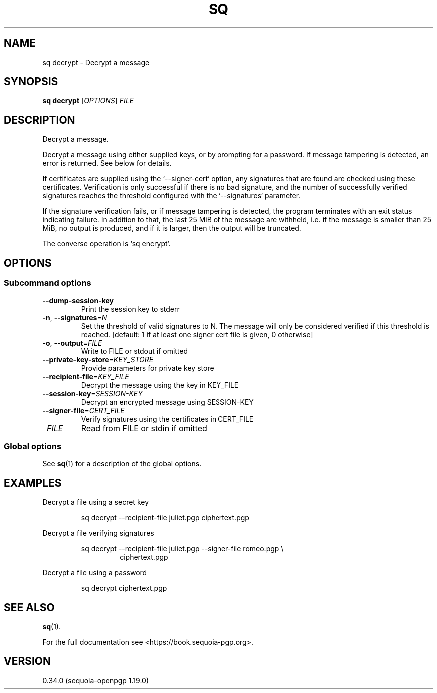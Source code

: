 .TH SQ 1 0.34.0 "Sequoia PGP" "User Commands"
.SH NAME
sq decrypt \- Decrypt a message
.SH SYNOPSIS
.br
\fBsq decrypt\fR [\fIOPTIONS\fR] \fIFILE\fR
.SH DESCRIPTION
Decrypt a message.
.PP
Decrypt a message using either supplied keys, or by prompting for a
password.  If message tampering is detected, an error is returned.
See below for details.
.PP
If certificates are supplied using the `\-\-signer\-cert` option, any
signatures that are found are checked using these certificates.
Verification is only successful if there is no bad signature, and the
number of successfully verified signatures reaches the threshold
configured with the `\-\-signatures` parameter.
.PP
If the signature verification fails, or if message tampering is
detected, the program terminates with an exit status indicating
failure.  In addition to that, the last 25 MiB of the message are
withheld, i.e. if the message is smaller than 25 MiB, no output is
produced, and if it is larger, then the output will be truncated.
.PP
The converse operation is `sq encrypt`.
.PP


.SH OPTIONS
.SS "Subcommand options"
.TP
\fB\-\-dump\-session\-key\fR
Print the session key to stderr
.TP
\fB\-n\fR, \fB\-\-signatures\fR=\fIN\fR
Set the threshold of valid signatures to N. The message will only be considered verified if this threshold is reached. [default: 1 if at least one signer cert file is given, 0 otherwise]
.TP
\fB\-o\fR, \fB\-\-output\fR=\fIFILE\fR
Write to FILE or stdout if omitted
.TP
\fB\-\-private\-key\-store\fR=\fIKEY_STORE\fR
Provide parameters for private key store
.TP
\fB\-\-recipient\-file\fR=\fIKEY_FILE\fR
Decrypt the message using the key in KEY_FILE
.TP
\fB\-\-session\-key\fR=\fISESSION\-KEY\fR
Decrypt an encrypted message using SESSION\-KEY
.TP
\fB\-\-signer\-file\fR=\fICERT_FILE\fR
Verify signatures using the certificates in CERT_FILE
.TP
 \fIFILE\fR
Read from FILE or stdin if omitted
.SS "Global options"
See \fBsq\fR(1) for a description of the global options.
.SH EXAMPLES
.PP

.PP
Decrypt a file using a secret key
.PP
.nf
.RS
sq decrypt \-\-recipient\-file juliet.pgp ciphertext.pgp
.RE
.PP
.fi

.PP
Decrypt a file verifying signatures
.PP
.nf
.RS
sq decrypt \-\-recipient\-file juliet.pgp \-\-signer\-file romeo.pgp \\
.RE
.RS
.RS
ciphertext.pgp
.RE
.RE
.PP
.fi

.PP
Decrypt a file using a password
.PP
.nf
.RS
sq decrypt ciphertext.pgp
.RE
.fi
.SH "SEE ALSO"
.nh
\fBsq\fR(1).
.hy
.PP
For the full documentation see <https://book.sequoia\-pgp.org>.
.SH VERSION
0.34.0 (sequoia\-openpgp 1.19.0)
